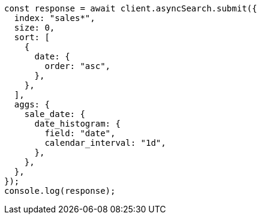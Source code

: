 // This file is autogenerated, DO NOT EDIT
// Use `node scripts/generate-docs-examples.js` to generate the docs examples

[source, js]
----
const response = await client.asyncSearch.submit({
  index: "sales*",
  size: 0,
  sort: [
    {
      date: {
        order: "asc",
      },
    },
  ],
  aggs: {
    sale_date: {
      date_histogram: {
        field: "date",
        calendar_interval: "1d",
      },
    },
  },
});
console.log(response);
----
